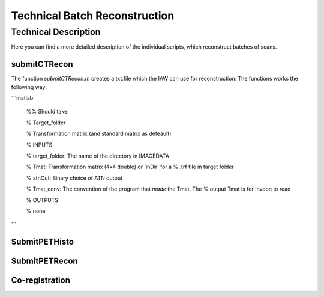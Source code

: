 Technical Batch Reconstruction
===============================

Technical Description
^^^^^^^^^^^^^^^^^^^^^^^
Here you can find a more detailed description of the individual scripts, which reconstruct batches of scans.



submitCTRecon
--------------

The function `submitCTRecon.m` creates a txt.file which the IAW can use for reconstruction. The functions works the following way:

```matlab

    %% Should take:
    
    %   Target_folder
    
    %   Transformation matrix (and standard matrix as defeault)
    
    % INPUTS:
    
    % target_folder:    The name of the directory in IMAGEDATA    
          
    % Tmat:             Transformation matrix (4x4 double) or 'inDir' for a
    %                   .trf file in target folder
    
    % atnOut:           Binary choice of ATN output
    
    % Tmat_conv:        The convention of the program that *made* the Tmat. The
    %                   output Tmat is for Inveon to read
    
    % OUTPUTS:
    
    % none

```


SubmitPETHisto
--------------



SubmitPETRecon
---------------



Co-registration
----------------

